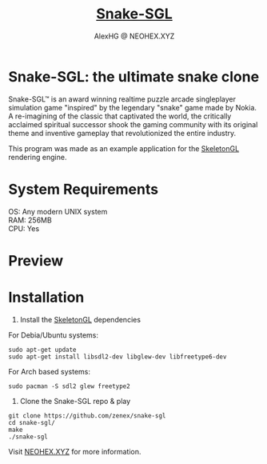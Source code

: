 #+Title: [[https://neohex.xyz/projects/?nav=snake-sgl][Snake-SGL]]
#+Author: AlexHG @ NEOHEX.XYZ
#+OPTIONS: \n:t

* Snake-SGL: the ultimate snake clone
  Snake-SGL™ is an award winning realtime puzzle arcade singleplayer simulation game "inspired" by the legendary "snake" game made by Nokia. A re-imagining of the classic that captivated the world, the critically acclaimed spiritual successor shook the gaming community with its original theme and inventive gameplay that revolutionized the entire industry.

  This program was made as an example application for the [[https://neohex.xyz/projects/?nav=skeletongl][SkeletonGL]] rendering engine. 

* System Requirements
  OS: Any modern UNIX system
  RAM: 256MB
  CPU: Yes

* Preview
  #+html: <p align="center"><img src="https://i.imgur.com/22SC1k2.gif" /></p>

* Installation
  1. Install the [[https://neohex.xyz/projects/?nav=skeletongl][SkeletonGL]] dependencies

  For Debia/Ubuntu systems:
  #+BEGIN_SRC 
  sudo apt-get update
  sudo apt-get install libsdl2-dev libglew-dev libfreetype6-dev
  #+END_SRC
  For Arch based systems:
  #+BEGIN_SRC 
  sudo pacman -S sdl2 glew freetype2
  #+END_SRC

  2. Clone the Snake-SGL repo & play
  #+BEGIN_SRC 
  git clone https://github.com/zenex/snake-sgl
  cd snake-sgl/
  make
  ./snake-sgl
  #+END_SRC


  Visit [[https://neohex.xyz/projects/?nav=skeletongl][NEOHEX.XYZ]] for more information.
